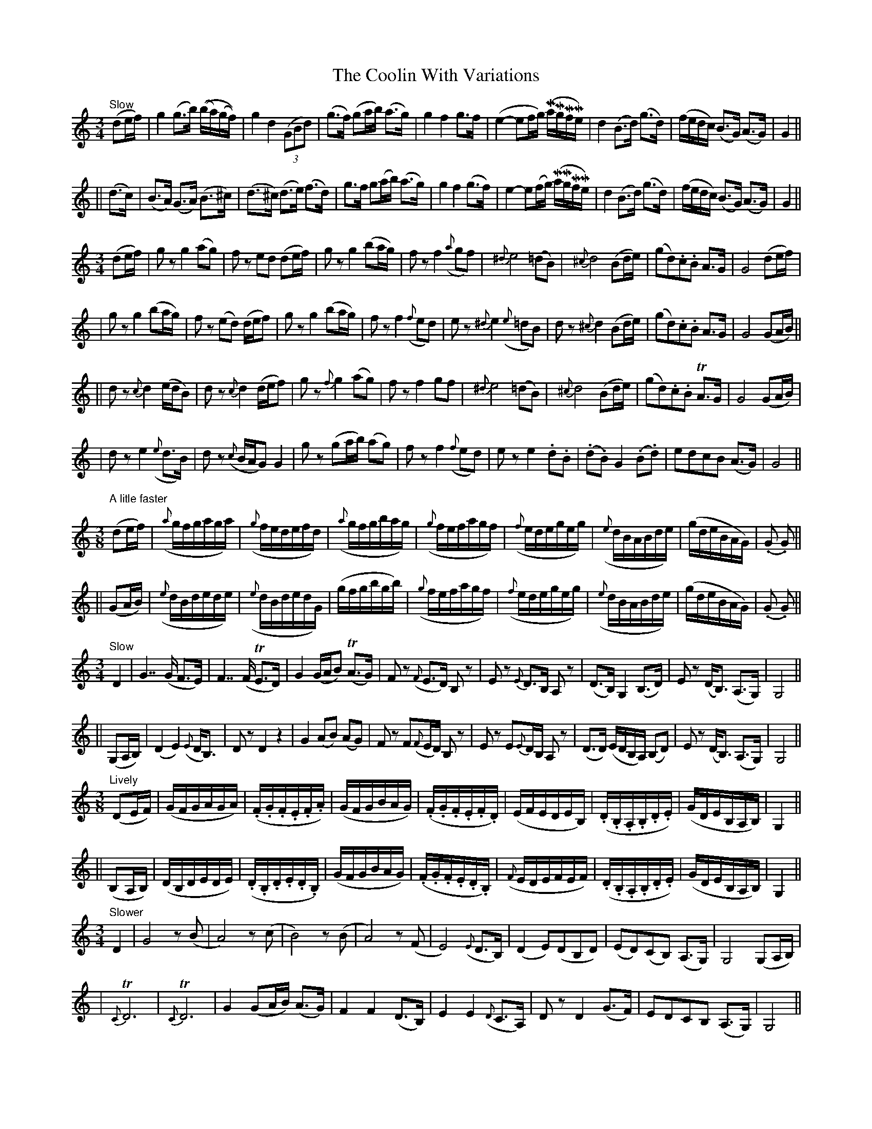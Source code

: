 X:89
T:The Coolin With Variations
B:O'Neill's 89
M:3/4
L:1/16
Z:Transcribed by John Chambers <jc@trillian.mit.edu>
N:"Slow"
N:"Collected by J.O'Neill"
%%scale 0.65
K:C
"Slow"\
(d2ef) \
| g4 (g3b) ((ba)(gf)) | g4 d4 ((3G2B2d2) | (g3f) (g2ab) (a3g) | g4 f4 g3f \
| (e4- e2fg) (MaMgMfMe) | d4 (B3d) (g3d) | (fedc) (B3G) (A3G) | G4 ||
|| (d3c) \
| (B3A) (G3A) (B3^c) | (d3^c) (d3e) (f3d) | g3f g2(ab) (a3g) | g4 f4 (g3f) \
| e4- e2(fg) (MaMgMfMe) | d4 (B3d) (g3d) | (fedc) (B3G) (A3G) | G4 ||
M:3/4
L:1/8
(de/f/) \
| gz g2(ag) | fz ed (de/f/) | gz g2 (ba/g/) | fz f2 ({a}gf) \
| {^d}e4 (=dB) | {^c}d4 (Bd/e/) | (gd).c.B A>G | G4 (de/f/) |
| gz g2 (ba/g/) | fz (ed) (d/e/f) |  gz g2 (ba/g/) | fz f2 ({f}ed) \
| ez {^d}e2 ({e}=dB) | dz {^c}d2 (Bd/e/) | (gd).c.B A>G | G4 (GA/B/) ||
|| dz {c}d2 (e/d/B) | dz {c}d2 (d/e/f) | gz {f}">"g2 (ag) | fz ">"f2 gf \
| {^d}e4 (=dB) | {^c}d4 (Bd/e/) | (gd).c.B TA>G | G4 (GA/B/) |
| dz ">"e2 ({e}d>B) | dz ({c}B/A/G) G2 | gz (ga/b/) (ag) | fz f2 ({f}ed) \
| ez e2 .d.B | (.d.B) G2 (.B.d) | edcB (A>G) | G4 ||
M:3/8
L:1/16
"A litle faster"\
(d2ef) \
| ({a}gfgaga) | ({g}fedefd) | ({a}gfgbag) | ({g}fefagf) \
| ({f}edegeg) | ({e}dBABde) | (gdeBAG) | (.G2 .G2) ||
|| (G2AB) \
| ({e}dBdede) | ({e}dBdedG) | (gfgbgb) | ({g}fefagf) \
| ({f}edegeg) | ({e}dBABde) | (gdeBAG) | (.G2 .G2) ||
M:3/4
L:1/8
"Slow"\
D2 \
| G7/ (G/ F>E) | F7/ (F/ TE>D) | G2 (G/A/B) (TA>G) | Fz ({F}E>D) B,z \
| Ez {E}D>B, A,z | (D>B,) ">"G,2 (B,>D) | Ez (D<B,) (A,>G,) | G,4 ||
|| (G,A,/B,/) \
| (D2 E2) ({E}D<B,) | Dz D2 z2 | G2 (AB) (AG) | Fz F({F}E/D/) B,z \
| Ez E{E}D/B,/ A,z | (D>D) (E/D/B,/A,/) (B,D) | Ez (D<B,) (A,>G,) | G,4 ||
M:3/8
L:1/16
"Lively"\
(D2EF) \
| (GFGAGA) | (.F.G.F.E.F.A) | (GFGBAG) | (.F.G.F.E.F.D) \
| (EFEDEB,) | (.D.B,.A,.B,.D.E) | (GDEB,A,B,) | G,4 ||
|| (B,2A,B,) \
| (DB,DEDE) | (.D.B,.D.E.D.B,) | (GFGBAG) | (.F.G.F.E.D.B,) \
| ({F}EDEFEF) | (.D.B,.A,.B,.D.E) | (GDEB,A,B,) | G,4 ||
M:3/4
L:1/8
"Slower"\
D2 \
| G4 z(B | A4) z (c | B4) z(B | A4) z(F \
| E4) ({E}D>B,) | (D2 E)(DB,D) | (ED)(CB,) (A,>G,) | G,4 (G,A,/B,/) |
| {C}TD6 | {C}TD6 | G2 (GA/B/) (A>G) | F2 F2 (D>B,) \
| E2 E2 ({D}C>A,) | Dz D2 (G>F) | EDCB, (A,>G,) | G,4 ||
